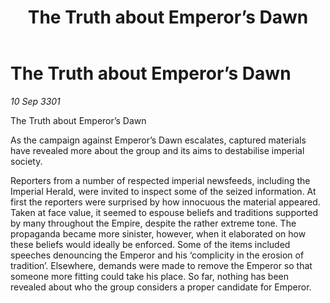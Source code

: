 :PROPERTIES:
:ID:       a7f839bf-5f7b-45ae-963d-7a40b3a7690f
:END:
#+title: The Truth about Emperor’s Dawn
#+filetags: :galnet:

* The Truth about Emperor’s Dawn

/10 Sep 3301/

The Truth about Emperor’s Dawn 
 
As the campaign against Emperor’s Dawn escalates, captured materials have revealed more about the group and its aims to destabilise imperial society. 

Reporters from a number of respected imperial newsfeeds, including the Imperial Herald, were invited to inspect some of the seized information. At first the reporters were surprised by how innocuous the material appeared. Taken at face value, it seemed to espouse beliefs and traditions supported by many throughout the Empire, despite the rather extreme tone. The propaganda became more sinister, however, when it elaborated on how these beliefs would ideally be enforced. Some of the items included speeches denouncing the Emperor and his ‘complicity in the erosion of tradition’. Elsewhere, demands were made to remove the Emperor so that someone more fitting could take his place. So far, nothing has been revealed about who the group considers a proper candidate for Emperor.
